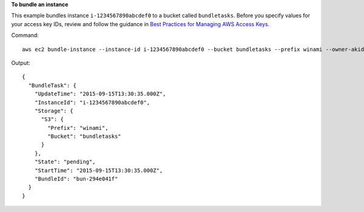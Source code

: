 **To bundle an instance**

This example bundles instance ``i-1234567890abcdef0`` to a bucket called ``bundletasks``. Before you specify values for your access key IDs, review and follow the guidance in `Best Practices for Managing AWS Access Keys`_.

Command::

  aws ec2 bundle-instance --instance-id i-1234567890abcdef0 --bucket bundletasks --prefix winami --owner-akid AK12AJEXAMPLE --owner-sak example123example

Output::

  {
    "BundleTask": {
      "UpdateTime": "2015-09-15T13:30:35.000Z", 
      "InstanceId": "i-1234567890abcdef0", 
      "Storage": {
        "S3": {
          "Prefix": "winami", 
          "Bucket": "bundletasks"
        }
      }, 
      "State": "pending", 
      "StartTime": "2015-09-15T13:30:35.000Z", 
      "BundleId": "bun-294e041f"
    }
  }

.. _`Best Practices for Managing AWS Access Keys`: http://docs.aws.amazon.com/general/latest/gr/aws-access-keys-best-practices.html